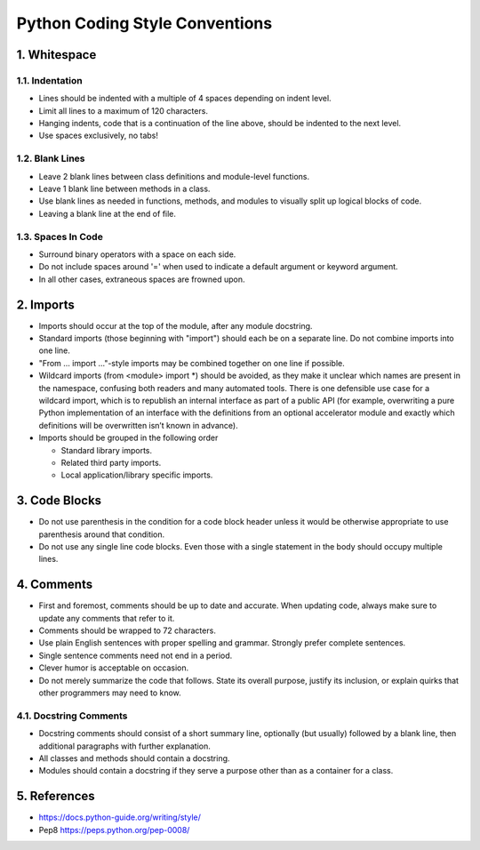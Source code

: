 .. _code_style:

===============================
Python Coding Style Conventions
===============================

1. Whitespace
=============

1.1. Indentation
----------------

* Lines should be indented with a multiple of 4 spaces depending on indent level.
* Limit all lines to a maximum of 120 characters.
* Hanging indents, code that is a continuation of the line above, should be indented to the next level.
* Use spaces exclusively, no tabs!

1.2. Blank Lines
----------------

* Leave 2 blank lines between class definitions and module-level functions.
* Leave 1 blank line between methods in a class.
* Use blank lines as needed in functions, methods, and modules to visually split up logical blocks of code.
* Leaving a blank line at the end of file.

1.3. Spaces In Code
-------------------

* Surround binary operators with a space on each side.
* Do not include spaces around '=' when used to indicate a default argument or keyword argument.
* In all other cases, extraneous spaces are frowned upon.

2. Imports
==========

* Imports should occur at the top of the module, after any module docstring.
* Standard imports (those beginning with "import") should each be on a separate line. Do not combine imports into one line.
* "From ... import ..."-style imports may be combined together on one line if possible.
* Wildcard imports (from <module> import *) should be avoided, as they make it unclear which names are present in the namespace, confusing both readers and many automated tools. There is one defensible use case for a wildcard import, which is to republish an internal interface as part of a public API (for example, overwriting a pure Python implementation of an interface with the definitions from an optional accelerator module and exactly which definitions will be overwritten isn’t known in advance).
* Imports should be grouped in the following order

  + Standard library imports.
  + Related third party imports.
  + Local application/library specific imports.


3. Code Blocks
==============

* Do not use parenthesis in the condition for a code block header unless it would be otherwise appropriate to use parenthesis around that condition.
* Do not use any single line code blocks. Even those with a single statement in the body should occupy multiple lines.


4. Comments
===========

* First and foremost, comments should be up to date and accurate. When updating code, always make sure to update any comments that refer to it.
* Comments should be wrapped to 72 characters.
* Use plain English sentences with proper spelling and grammar. Strongly prefer complete sentences.
* Single sentence comments need not end in a period.
* Clever humor is acceptable on occasion.
* Do not merely summarize the code that follows. State its overall purpose, justify its inclusion, or explain quirks that other programmers may need to know.

4.1. Docstring Comments
-----------------------

* Docstring comments should consist of a short summary line, optionally (but usually) followed by a blank line, then additional paragraphs with further explanation.
* All classes and methods should contain a docstring.
* Modules should contain a docstring if they serve a purpose other than as a container for a class.

5. References
===========
* https://docs.python-guide.org/writing/style/
* Pep8 https://peps.python.org/pep-0008/
